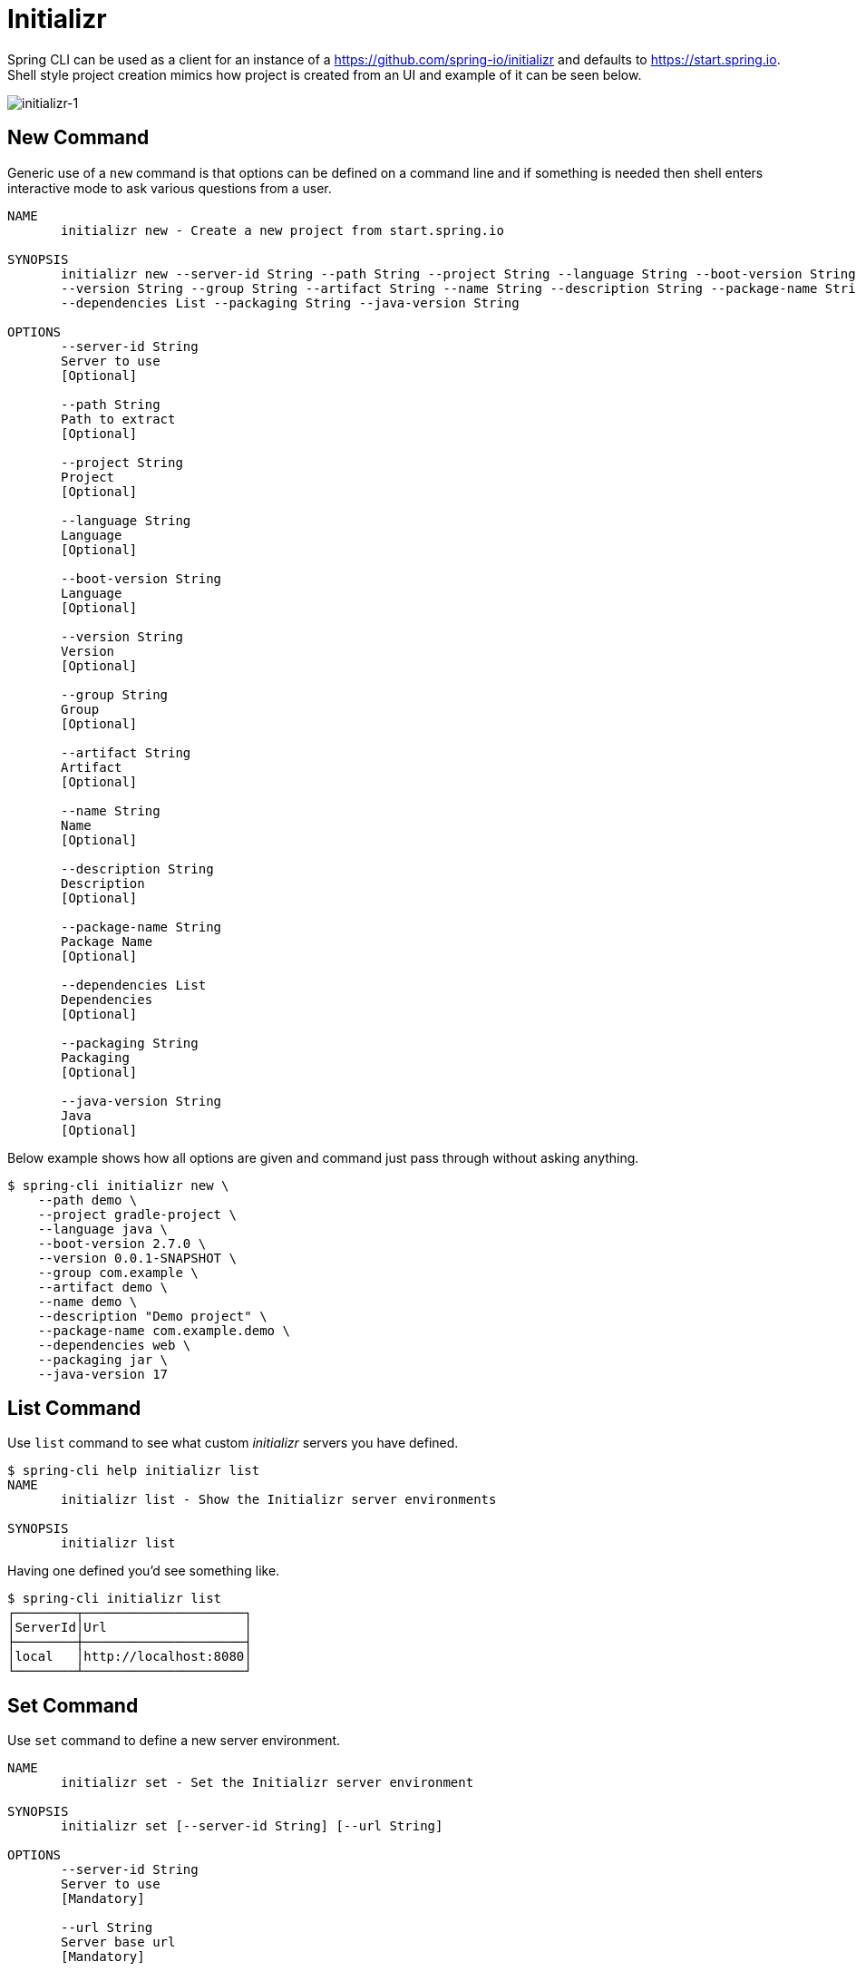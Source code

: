 = Initializr

Spring CLI can be used as a client for an instance of a https://github.com/spring-io/initializr and defaults to
https://start.spring.io. Shell style project creation mimics how project is created from an UI and example
of it can be seen below.

image::initializr-1.svg[initializr-1]

== New Command

Generic use of a `new` command is that options can be defined on a command line and if something is needed
then shell enters interactive mode to ask various questions from a user.

====
[source]
----
NAME
       initializr new - Create a new project from start.spring.io

SYNOPSIS
       initializr new --server-id String --path String --project String --language String --boot-version String
       --version String --group String --artifact String --name String --description String --package-name String
       --dependencies List --packaging String --java-version String

OPTIONS
       --server-id String
       Server to use
       [Optional]

       --path String
       Path to extract
       [Optional]

       --project String
       Project
       [Optional]

       --language String
       Language
       [Optional]

       --boot-version String
       Language
       [Optional]

       --version String
       Version
       [Optional]

       --group String
       Group
       [Optional]

       --artifact String
       Artifact
       [Optional]

       --name String
       Name
       [Optional]

       --description String
       Description
       [Optional]

       --package-name String
       Package Name
       [Optional]

       --dependencies List
       Dependencies
       [Optional]

       --packaging String
       Packaging
       [Optional]

       --java-version String
       Java
       [Optional]
----
====

Below example shows how all options are given and command just pass through without asking anything.

====
[source, bash]
----
$ spring-cli initializr new \
    --path demo \
    --project gradle-project \
    --language java \
    --boot-version 2.7.0 \
    --version 0.0.1-SNAPSHOT \
    --group com.example \
    --artifact demo \
    --name demo \
    --description "Demo project" \
    --package-name com.example.demo \
    --dependencies web \
    --packaging jar \
    --java-version 17
----
====

== List Command

Use `list` command to see what custom _initializr_ servers you have defined.

====
[source]
----
$ spring-cli help initializr list
NAME
       initializr list - Show the Initializr server environments

SYNOPSIS
       initializr list

----
====

Having one defined you'd see something like.

====
[source, bash]
----
$ spring-cli initializr list
┌────────┬─────────────────────┐
│ServerId│Url                  │
├────────┼─────────────────────┤
│local   │http://localhost:8080│
└────────┴─────────────────────┘
----
====


== Set Command

Use `set` command to define a new server environment.

====
[source]
----
NAME
       initializr set - Set the Initializr server environment

SYNOPSIS
       initializr set [--server-id String] [--url String]

OPTIONS
       --server-id String
       Server to use
       [Mandatory]

       --url String
       Server base url
       [Mandatory]

----
====

You can for example define your local _initializr_ server like this.

====
[source, bash]
----
$ spring-cli initializr set --server-id local --url http://localhost:8080
----
====

== Remove Command

Use `remove` command to remove a server environment.

====
[source]
----
$ spring-cli help initializr remove
NAME
       initializr remove - Remove the Initializr server environment

SYNOPSIS
       initializr remove [--server-id String]

OPTIONS
       --server-id String
       Server to use
       [Mandatory]

----
====

You can for example remove your local _initializr_ server like this.

====
[source, bash]
----
$ spring-cli initializr remove --server-id local
----
====

== Dependencies Command

Use `dependencies` command to list and search _initializr_ dependencies.

====
[source]
----
$ spring-cli help initializr dependencies
NAME
       initializr dependencies - List supported dependencies

SYNOPSIS
       initializr dependencies --server-id String --search String --version String

OPTIONS
       --server-id String
       Server to use
       [Optional]

       --search String
       Search string to limit results
       [Optional]

       --version String
       Limit to compatibility version
       [Optional]

----
====

You can for example search _initializr_ server like this.

====
[source, bash]
----
$ spring-cli initializr dependencies --search webflux
┌───────┬───────────────────┬──────────────────────────────────────────────────────────────┬────────────────┐
│Id     │Name               │Description                                                   │Required version│
├───────┼───────────────────┼──────────────────────────────────────────────────────────────┼────────────────┤
│webflux│Spring Reactive Web│Build reactive web applications with Spring WebFlux and Netty.│                │
└───────┴───────────────────┴──────────────────────────────────────────────────────────────┴────────────────┘
----
====
